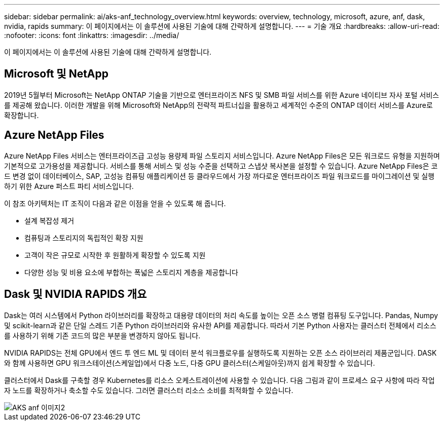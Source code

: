 ---
sidebar: sidebar 
permalink: ai/aks-anf_technology_overview.html 
keywords: overview, technology, microsoft, azure, anf, dask, nvidia, rapids 
summary: 이 페이지에서는 이 솔루션에 사용된 기술에 대해 간략하게 설명합니다. 
---
= 기술 개요
:hardbreaks:
:allow-uri-read: 
:nofooter: 
:icons: font
:linkattrs: 
:imagesdir: ../media/


[role="lead"]
이 페이지에서는 이 솔루션에 사용된 기술에 대해 간략하게 설명합니다.



== Microsoft 및 NetApp

2019년 5월부터 Microsoft는 NetApp ONTAP 기술을 기반으로 엔터프라이즈 NFS 및 SMB 파일 서비스를 위한 Azure 네이티브 자사 포털 서비스를 제공해 왔습니다. 이러한 개발을 위해 Microsoft와 NetApp의 전략적 파트너십을 활용하고 세계적인 수준의 ONTAP 데이터 서비스를 Azure로 확장합니다.



== Azure NetApp Files

Azure NetApp Files 서비스는 엔터프라이즈급 고성능 용량제 파일 스토리지 서비스입니다. Azure NetApp Files은 모든 워크로드 유형을 지원하며 기본적으로 고가용성을 제공합니다. 서비스를 통해 서비스 및 성능 수준을 선택하고 스냅샷 복사본을 설정할 수 있습니다. Azure NetApp Files은 코드 변경 없이 데이터베이스, SAP, 고성능 컴퓨팅 애플리케이션 등 클라우드에서 가장 까다로운 엔터프라이즈 파일 워크로드를 마이그레이션 및 실행하기 위한 Azure 퍼스트 파티 서비스입니다.

이 참조 아키텍처는 IT 조직이 다음과 같은 이점을 얻을 수 있도록 해 줍니다.

* 설계 복잡성 제거
* 컴퓨팅과 스토리지의 독립적인 확장 지원
* 고객이 작은 규모로 시작한 후 원활하게 확장할 수 있도록 지원
* 다양한 성능 및 비용 요소에 부합하는 폭넓은 스토리지 계층을 제공합니다




== Dask 및 NVIDIA RAPIDS 개요

Dask는 여러 시스템에서 Python 라이브러리를 확장하고 대용량 데이터의 처리 속도를 높이는 오픈 소스 병렬 컴퓨팅 도구입니다. Pandas, Numpy 및 scikit-learn과 같은 단일 스레드 기존 Python 라이브러리와 유사한 API를 제공합니다. 따라서 기본 Python 사용자는 클러스터 전체에서 리소스를 사용하기 위해 기존 코드의 많은 부분을 변경하지 않아도 됩니다.

NVIDIA RAPIDS는 전체 GPU에서 엔드 투 엔드 ML 및 데이터 분석 워크플로우를 실행하도록 지원하는 오픈 소스 라이브러리 제품군입니다. DASK와 함께 사용하면 GPU 워크스테이션(스케일업)에서 다중 노드, 다중 GPU 클러스터(스케일아웃)까지 쉽게 확장할 수 있습니다.

클러스터에서 Dask를 구축할 경우 Kubernetes를 리소스 오케스트레이션에 사용할 수 있습니다. 다음 그림과 같이 프로세스 요구 사항에 따라 작업자 노드를 확장하거나 축소할 수도 있습니다. 그러면 클러스터 리소스 소비를 최적화할 수 있습니다.

image::aks-anf_image2.png[AKS anf 이미지2]
